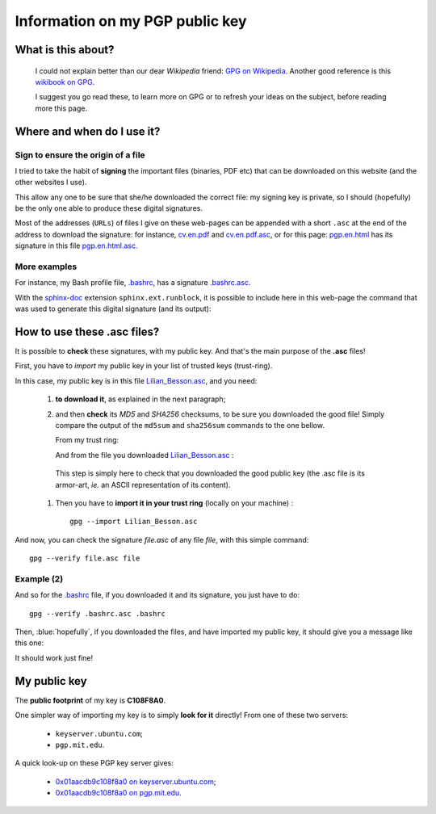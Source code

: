.. meta::
   :description lang=en: PGP public key
   :description lang=fr: Clé publique PGP

######################################
 Information on my **PGP** public key
######################################


What is this about?
-------------------
 I could not explain better than our dear *Wikipedia* friend:
 `GPG on Wikipedia <http://on.wikipedia.org/wiki/GPG>`_.
 Another good reference is this `wikibook on GPG <http://en.wikibooks.org/wiki/GPG>`_.

 I suggest you go read these, to learn more on GPG or to refresh your ideas on the subject, before reading more this page.


.. .. note:: I invite you to try this tool: `encrypt.to/0x01AACDB9C108F8A0 <https://encrypt.to/0x01AACDB9C108F8A0>`_ !

Where and when do I use it?
---------------------------
Sign to ensure the origin of a file
~~~~~~~~~~~~~~~~~~~~~~~~~~~~~~~~~~~
I tried to take the habit of **signing** the important files (binaries, PDF etc) that can be downloaded on this website (and the other websites I use).

This allow any one to be sure that she/he downloaded the correct file:
my signing key is private, so I should (hopefully) be the only one able to produce these digital signatures.

Most of the addresses (``URLs``) of files I give on these web-pages can be appended with
a short ``.asc`` at the end of the address to download the signature:
for instance, `<cv.en.pdf>`_ and `<cv.en.pdf.asc>`_, or for this page:
`<pgp.en.html>`_ has its signature in this file `<pgp.en.html.asc>`_.

More examples
~~~~~~~~~~~~~
For instance, my Bash profile file, `.bashrc <bin/.bashrc>`_, has a signature `.bashrc.asc <bin/.bashrc.asc>`_.

With the `sphinx-doc <http://sphinx-doc.org/>`_ extension ``sphinx.ext.runblock``, it is possible to
include here in this web-page the command that was used to generate this digital signature (and its output):

 .. runblock:: console

    $ LANG=en gpg --detach-sign --armor --quiet -o - /home/lilian/.bashrc


How to use these **.asc** files?
--------------------------------
It is possible to **check** these signatures, with my public key.
And that's the main purpose of the **.asc** files!

First, you have to *import* my public key in your list of trusted keys (trust-ring).

.. image::  .gpgpublickey_80_15.png
   :scale:  120 %
   :align:  right
   :alt:    R4096/C1108F8A0
   :target: Lilian_Besson.asc

In this case, my public key is in this file `<Lilian_Besson.asc>`_, and you need:

 #. **to download it**, as explained in the next paragraph;
 #. and then **check** its *MD5* and *SHA256* checksums, to be sure you downloaded the good file!
    Simply compare the output of the ``md5sum`` and ``sha256sum`` commands to the one bellow.

    From my trust ring:

    .. runblock:: console

       $ LANG=en GPGKEY=`gpg.sh` gpg --export --armor $GPGKEY | md5sum
       $ LANG=en GPGKEY=`gpg.sh` gpg --export --armor $GPGKEY | sha256sum


    And from the file you downloaded `<Lilian_Besson.asc>`_ :

    .. runblock:: console

       $ # Use ./Lilian_Besson.asc to check the file in the current directory
       $ md5sum ~/Lilian_Besson.asc
       $ sha256sum ~/Lilian_Besson.asc


   This step is simply here to check that you downloaded the good public key (the .asc file is its armor-art, *ie.* an ASCII representation of its content).


 #. Then you have to **import it in your trust ring** (locally on your machine) : ::

      gpg --import Lilian_Besson.asc


And now, you can check the signature *file.asc* of any file *file*,
with this simple command: ::

    gpg --verify file.asc file


Example (2)
~~~~~~~~~~~
And so for the `.bashrc`_ file, if you downloaded it and its signature, you just have to do: ::

    gpg --verify .bashrc.asc .bashrc


Then, :blue:`hopefully`, if you downloaded the files, and have imported my public key,
it should give you a message like this one:

.. runblock:: console

   $ LANG=en gpg --verify ~/.bashrc.asc ~/.bashrc


It should work just fine!

..     gpg: Signature made Fri Jul 05 19:46:31 2013 BST using RSA key ID C108F8A0
..     gpg: GOOD signature from "Lilian Besson <lilian.besson[@]crans[.]org>"


My public key
-------------
The **public footprint** of my key is **C108F8A0**.

.. image::  .gpgmypublickey_80_15.png
   :scale:  120 %
   :align:  right
   :alt:    R4096/C1108F8A0
   :target: Lilian_Besson.asc

One simpler way of importing my key is to simply **look for it** directly!
From one of these two servers:

 * ``keyserver.ubuntu.com``;
 * ``pgp.mit.edu``.


A quick look-up on these PGP key server gives:

 * `0x01aacdb9c108f8a0 on keyserver.ubuntu.com <http://keyserver.ubuntu.com/pks/lookup?op=get&search=0x01AACDB9C108F8A0>`_;
 * `0x01aacdb9c108f8a0 on pgp.mit.edu <https://pgp.mit.edu/pks/lookup?search=0x01AACDB9C108F8A0&op=index>`_.


.. (c) Lilian Besson, 2011-2018, https://bitbucket.org/lbesson/web-sphinx/
